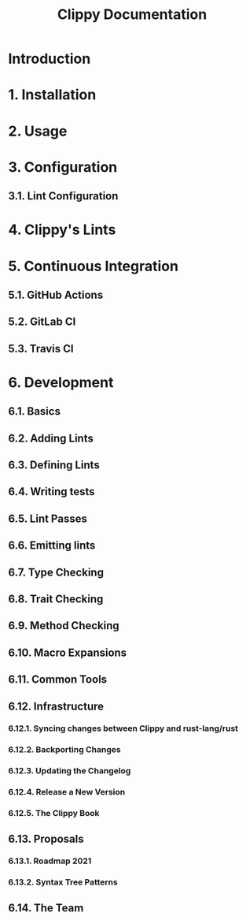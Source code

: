 #+TITLE: Clippy Documentation
#+STARTUP: entitiespretty
#+STARTUP: indent
#+STARTUP: overview

* Introduction
* 1. Installation
* 2. Usage
* 3. Configuration
** 3.1. Lint Configuration

* 4. Clippy's Lints
* 5. Continuous Integration
** 5.1. GitHub Actions
** 5.2. GitLab CI
** 5.3. Travis CI

* 6. Development
** 6.1. Basics
** 6.2. Adding Lints
** 6.3. Defining Lints
** 6.4. Writing tests
** 6.5. Lint Passes
** 6.6. Emitting lints
** 6.7. Type Checking
** 6.8. Trait Checking
** 6.9. Method Checking
** 6.10. Macro Expansions
** 6.11. Common Tools
** 6.12. Infrastructure
*** 6.12.1. Syncing changes between Clippy and rust-lang/rust
*** 6.12.2. Backporting Changes
*** 6.12.3. Updating the Changelog
*** 6.12.4. Release a New Version
*** 6.12.5. The Clippy Book

** 6.13. Proposals
*** 6.13.1. Roadmap 2021
*** 6.13.2. Syntax Tree Patterns

** 6.14. The Team
